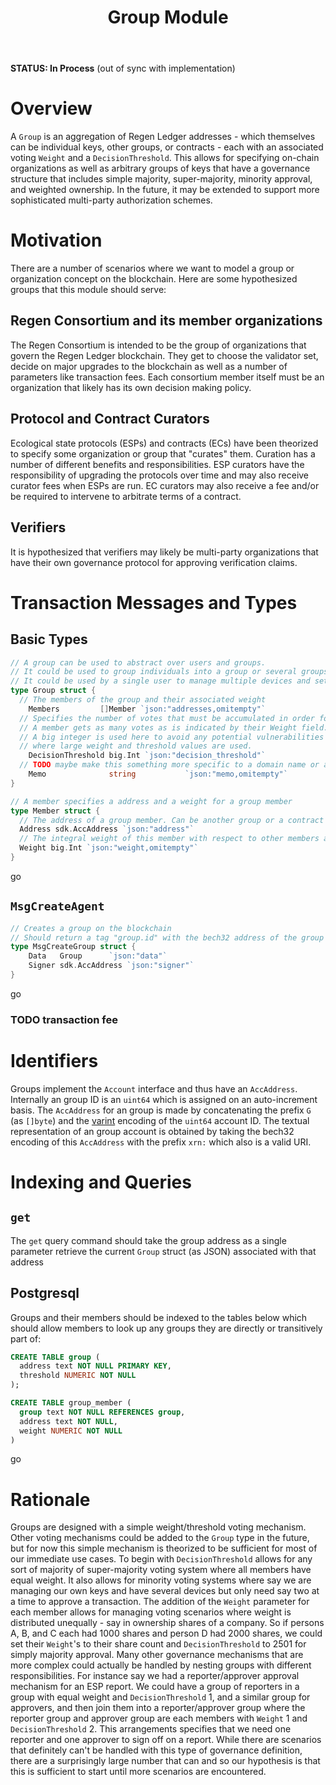 #+TITLE: Group Module
*STATUS: In Process* (out of sync with implementation)

#+BEGIN_SRC go :tangle types.go :exports none
  // GENERATED FROM README.org
  // DO NOT EDIT THIS FILE DIRECTLY!!!!!
  package data

  import (
    sdk "github.com/cosmos/cosmos-sdk/types"
  )
#+END_SRC

* Overview

  A ~Group~ is an aggregation of Regen Ledger addresses - which themselves can be individual keys, other groups, or contracts - each with an associated voting ~Weight~ and a ~DecisionThreshold~. This allows for specifying on-chain organizations as well as arbitrary groups of keys that have a governance structure that includes simple majority, super-majority, minority approval, and weighted ownership. In the future, it may be extended to support more sophisticated multi-party authorization schemes.

* Motivation
  There are a number of scenarios where we want to model a group or organization concept on the blockchain. Here are some hypothesized groups that this module should serve:

** Regen Consortium and its member organizations
   The Regen Consortium is intended to be the group of organizations that govern the Regen Ledger blockchain. They get to choose the validator set, decide on major upgrades to the blockchain as well as a number of parameters like transaction fees. Each consortium member itself must be an organization that likely has its own decision making policy.

** Protocol and Contract Curators
   Ecological state protocols (ESPs) and contracts (ECs) have been theorized to specify some organization or group that "curates" them. Curation has a number of different benefits and responsibilities. ESP curators have the responsibility of upgrading the protocols over time and may also receive curator fees when ESPs are run. EC curators may also receive a fee and/or be required to intervene to arbitrate terms of a contract.

** Verifiers
   It is hypothesized that verifiers may likely be multi-party organizations that have their own governance protocol for approving verification claims.

* Transaction Messages and Types
** Basic Types
#+BEGIN_SRC go :tangle types.go
// A group can be used to abstract over users and groups.
// It could be used to group individuals into a group or several groups/users into a larger group.
// It could be used by a single user to manage multiple devices and setup a multisig policy.
type Group struct {
  // The members of the group and their associated weight
	Members         []Member `json:"addresses,omitempty"`
  // Specifies the number of votes that must be accumulated in order for a decision to be made by the group.
  // A member gets as many votes as is indicated by their Weight field.
  // A big integer is used here to avoid any potential vulnerabilities from overflow errors
  // where large weight and threshold values are used.
	DecisionThreshold big.Int `json:"decision_threshold"`
  // TODO maybe make this something more specific to a domain name or a claim on identity? or Memo leave it generic
	Memo              string           `json:"memo,omitempty"`
}

// A member specifies a address and a weight for a group member
type Member struct {
  // The address of a group member. Can be another group or a contract
  Address sdk.AccAddress `json:"address"`
  // The integral weight of this member with respect to other members and the decision threshold
  Weight big.Int `json:"weight,omitempty"`
}
#+END_SRC go
** ~MsgCreateAgent~
   
#+BEGIN_SRC go :tangle types.go
// Creates a group on the blockchain
// Should return a tag "group.id" with the bech32 address of the group
type MsgCreateGroup struct {
	Data   Group      `json:"data"`
	Signer sdk.AccAddress `json:"signer"`
}
#+END_SRC go
*** TODO transaction fee

* Identifiers
  Groups implement the ~Account~ interface and thus have an ~AccAddress~. Internally an group ID is an ~uint64~ which is assigned on an auto-increment basis. The ~AccAddress~ for an group is made by concatenating the prefix ~G~ (as ~[]byte~) and the [[https://golang.org/pkg/encoding/binary/#PutUvarint][varint]] encoding of the ~uint64~ account ID. The textual representation of an group account is obtained by taking the bech32 encoding of this ~AccAddress~ with the prefix ~xrn:~ which also is a valid URI.

* Indexing and Queries
** ~get~
   The ~get~ query command should take the group address as a single parameter retrieve the current ~Group~ struct (as JSON) associated with that address
** Postgresql
   Groups and their members should be indexed to the tables below which should allow members to look up any groups they are directly or transitively part of:

#+BEGIN_SRC sql :tangle group.sql
  CREATE TABLE group (
    address text NOT NULL PRIMARY KEY,
    threshold NUMERIC NOT NULL 
  );
  
  CREATE TABLE group_member (
    group text NOT NULL REFERENCES group,
    address text NOT NULL,
    weight NUMERIC NOT NULL
  )
#+END_SRC go
* Rationale
  Groups are designed with a simple weight/threshold voting mechanism. Other voting mechanisms could be added to the ~Group~ type in the future, but for now this simple mechanism is theorized to be sufficient for most of our immediate use cases. To begin with ~DecisionThreshold~ allows for any sort of majority of super-majority voting system where all members have equal weight. It also allows for minority voting systems where say we are managing our own keys and have several devices but only need say two at a time to approve a transaction. The addition of the ~Weight~ parameter for each member allows for managing voting scenarios where weight is distributed unequally - say in ownership shares of a company. So if persons A, B, and C each had 1000 shares and person D had 2000 shares, we could set their ~Weight~'s to their share count and ~DecisionThreshold~ to 2501 for simply majority approval. Many other governance mechanisms that are more complex could actually be handled by nesting groups with different responsibilities. For instance say we had a reporter/approver approval mechanism for an ESP report. We could have a group of reporters in a group with equal weight and ~DecisionThreshold~ 1, and a similar group for approvers, and then join them into a reporter/approver group where the reporter group and approver group are each members with ~Weight~ 1 and ~DecisionThreshold~ 2. This arrangements specifies that we need one reporter and one approver to sign off on a report. While there are scenarios that definitely can't be handled with this type of governance definition, there are a surprisingly large number that can and so our hypothesis is that this is sufficient to start until more scenarios are encountered.
